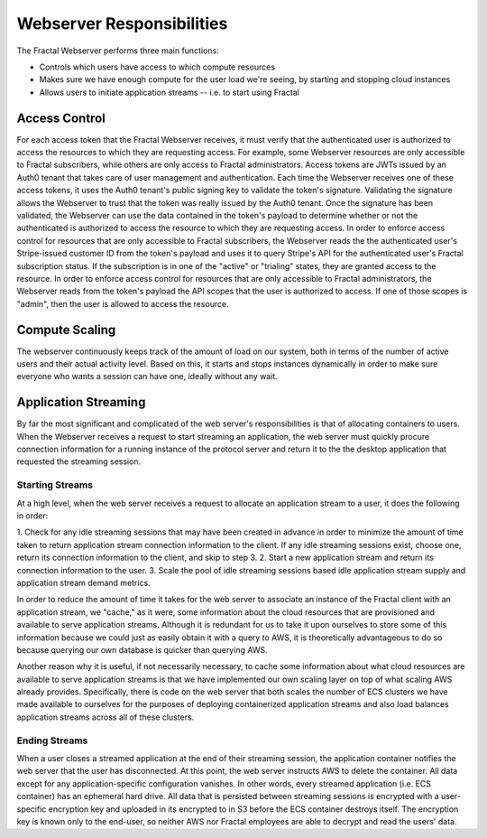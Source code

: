 .. responsibilities.rst
   An description of each of the Fractal Webserver's main responsibilities.

Webserver Responsibilities
===========================

The Fractal Webserver performs three main functions:

* Controls which users have access to which compute resources
* Makes sure we have enough compute for the user load we're seeing, by starting and stopping cloud instances
* Allows users to initiate application streams -- i.e. to start using Fractal


Access Control
--------------

For each access token that the Fractal Webserver receives, it must verify that the authenticated user is authorized to access the
resources to which they are requesting access. For example, some Webserver resources are only accessible to Fractal 
subscribers, while others are only access to Fractal administrators. Access tokens are JWTs issued by an Auth0 tenant that 
takes care of user management and authentication. Each time the Webserver receives one of these access tokens, it uses the 
Auth0 tenant's public signing key to validate the token's signature. Validating the signature allows the Webserver to trust 
that the token was really issued by the Auth0 tenant. Once the signature has been validated, the Webserver can use the data 
contained in the token's payload to determine whether or not the authenticated is authorized to access the resource to which 
they are requesting access. In order to enforce access control for resources that are only accessible to Fractal 
subscribers, the Webserver reads the the authenticated user's Stripe-issued customer ID from the token's payload and uses 
it to query Stripe's API for the authenticated user's Fractal subscription status. If the subscription is in one of the 
"active" or "trialing" states, they are granted access to the resource. In order to enforce access control for resources 
that are only accessible to Fractal administrators, the Webserver reads from the token's payload the API scopes that the 
user is authorized to access. If one of those scopes is "admin", then the user is allowed to access the resource.


Compute Scaling
---------------

The webserver continuously keeps track of the amount of load on our system, both in terms of the number of active users and 
their actual activity level.  Based on this, it starts and stops instances dynamically in order to make sure everyone who 
wants a session can have one, ideally without any wait.


Application Streaming
---------------------

By far the most significant and complicated of the web server's responsibilities is that of allocating containers to users. 
When the Webserver receives a request to start streaming an application, the web server must quickly procure connection 
information for a running instance of the protocol server and return it to the the desktop application that requested the 
streaming session.


Starting Streams
^^^^^^^^^^^^^^^^

At a high level, when the web server receives a request to allocate an application stream to a user, it does the following 
in order:

1. Check for any idle streaming sessions that may have been created in advance in order to minimize the amount of time taken 
to return application stream connection information to the client. If any idle streaming sessions exist, choose one, return 
its connection information to the client, and skip to step 3.
2. Start a new application stream and return its connection information to the user.
3. Scale the pool of idle streaming sessions based idle application stream supply and application stream demand metrics.

In order to reduce the amount of time it takes for the web server to associate an instance of the Fractal client with an 
application stream, we "cache," as it were, some information about the cloud resources that are provisioned and available to 
serve application streams. Although it is redundant for us to take it upon ourselves to store some of this information 
because we could just as easily obtain it with a query to AWS, it is theoretically advantageous to do so because querying 
our own database is quicker than querying AWS.

Another reason why it is useful, if not necessarily necessary, to cache some information about what cloud resources are 
available to serve application streams is that we have implemented our own scaling layer on top of what scaling AWS already 
provides. Specifically, there is code on the web server that both scales the number of ECS clusters we have made available 
to ourselves for the purposes of deploying containerized application streams and also load balances application streams 
across all of these clusters.


Ending Streams
^^^^^^^^^^^^^^

When a user closes a streamed application at the end of their streaming session, the application container notifies the web 
server that the user has disconnected. At this point, the web server instructs AWS to delete the container. All data except 
for any application-specific configuration vanishes. In other words, every streamed application (i.e. ECS container) has an 
ephemeral hard drive. All data that is persisted between streaming sessions is encrypted with a user-specific encryption key 
and uploaded in its encrypted to in S3 before the ECS container destroys itself. The encryption key is known only to the 
end-user, so neither AWS nor Fractal employees are able to decrypt and read the users' data.
